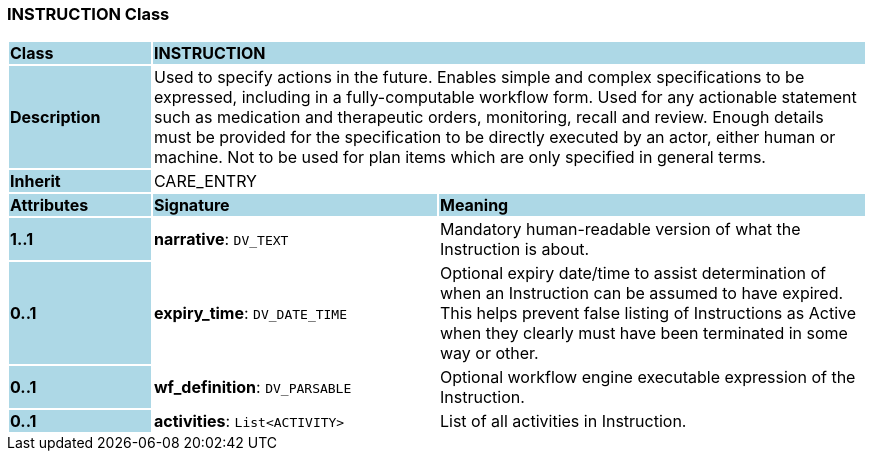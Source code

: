 === INSTRUCTION Class

[cols="^1,2,3"]
|===
|*Class*
{set:cellbgcolor:lightblue}
2+^|*INSTRUCTION*

|*Description*
{set:cellbgcolor:lightblue}
2+|Used to specify actions in the future. Enables simple and complex specifications to be expressed, including in a fully-computable workflow form. Used for any actionable statement such as medication and therapeutic orders, monitoring, recall and review. Enough details must be provided for the specification to be directly executed by an actor, either human or machine. Not to be used for plan items which are only specified in general terms. 
{set:cellbgcolor!}

|*Inherit*
{set:cellbgcolor:lightblue}
2+|CARE_ENTRY
{set:cellbgcolor!}

|*Attributes*
{set:cellbgcolor:lightblue}
^|*Signature*
^|*Meaning*

|*1..1*
{set:cellbgcolor:lightblue}
|*narrative*: `DV_TEXT`
{set:cellbgcolor!}
|Mandatory human-readable version of what the Instruction is about. 

|*0..1*
{set:cellbgcolor:lightblue}
|*expiry_time*: `DV_DATE_TIME`
{set:cellbgcolor!}
|Optional expiry date/time to assist determination of when an Instruction can be assumed to have expired. This helps prevent false listing of Instructions as Active when they clearly must have been terminated in some way or other. 

|*0..1*
{set:cellbgcolor:lightblue}
|*wf_definition*: `DV_PARSABLE`
{set:cellbgcolor!}
|Optional workflow engine executable expression of the Instruction. 

|*0..1*
{set:cellbgcolor:lightblue}
|*activities*: `List<ACTIVITY>`
{set:cellbgcolor!}
|List of all activities in Instruction. 
|===
